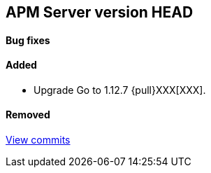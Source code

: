 [[release-notes-head]]
== APM Server version HEAD

[float]
==== Bug fixes

[float]
==== Added
- Upgrade Go to 1.12.7 {pull}XXX[XXX].

[float]
==== Removed

https://github.com/elastic/apm-server/compare/7.3\...master[View commits]
